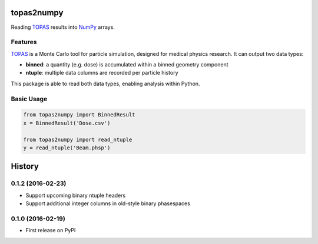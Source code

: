 ===============================
topas2numpy
===============================

|pypi| |travis-ci| |coveralls| |readthedocs|

Reading TOPAS_ results into NumPy_ arrays.



Features
--------

TOPAS_ is a Monte Carlo tool for particle simulation, designed for medical physics research. It can output two data types:

- **binned**: a quantity (e.g. dose) is accumulated within a binned geometry component
- **ntuple**: multiple data columns are recorded per particle history

This package is able to read both data types, enabling analysis within Python.



Basic Usage
-----------

.. code-block:: python

    from topas2numpy import BinnedResult
    x = BinnedResult('Dose.csv')

    from topas2numpy import read_ntuple
    y = read_ntuple('Beam.phsp')



.. _TOPAS: http://www.topasmc.org
.. _NumPy: http://www.numpy.org


.. |pypi| image:: https://img.shields.io/pypi/v/topas2numpy.svg
        :target: https://pypi.python.org/pypi/topas2numpy
        :alt: PyPI Package

.. |travis-ci| image:: https://img.shields.io/travis/davidchall/topas2numpy.svg
        :target: https://travis-ci.org/davidchall/topas2numpy
        :alt: Build Status

.. |coveralls| image:: https://coveralls.io/repos/github/davidchall/topas2numpy/badge.svg?branch=master
        :target: https://coveralls.io/github/davidchall/topas2numpy?branch=master
        :alt: Code Coverage

.. |readthedocs| image:: http://readthedocs.org/projects/topas2numpy/badge/?version=latest
        :target: http://topas2numpy.readthedocs.org/en/latest/?badge=latest
        :alt: Documentation Status


=======
History
=======

0.1.2 (2016-02-23)
------------------

* Support upcoming binary ntuple headers
* Support additional integer columns in old-style binary phasespaces


0.1.0 (2016-02-19)
------------------

* First release on PyPI


